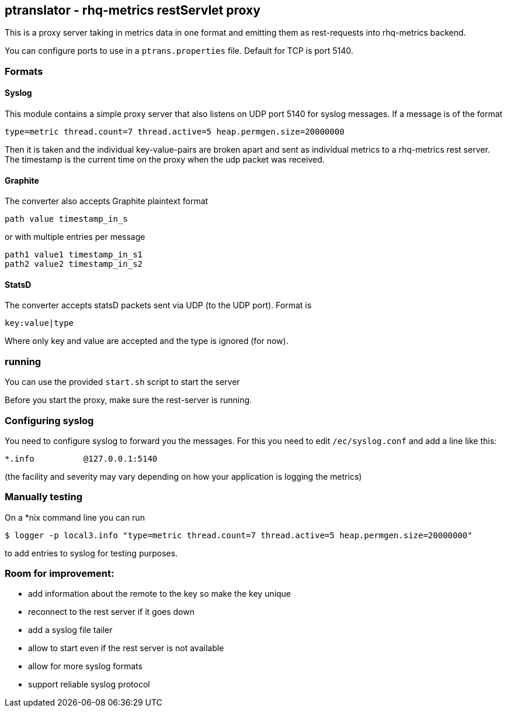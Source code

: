 == ptranslator - rhq-metrics restServlet proxy

This is a proxy server taking in metrics data in one format and emitting
them as rest-requests into rhq-metrics backend.

You can configure ports to use in a `ptrans.properties` file. Default
for TCP is port 5140.

=== Formats

==== Syslog

This module contains a simple proxy server that also listens on UDP port 5140
for syslog messages. If a message is of the format

  type=metric thread.count=7 thread.active=5 heap.permgen.size=20000000

Then it is taken and the individual key-value-pairs are broken apart and
sent as individual metrics to a rhq-metrics rest server. The timestamp
is the current time on the proxy when the udp packet was received.

==== Graphite

The converter also accepts Graphite plaintext format

    path value timestamp_in_s

or with multiple entries per message

    path1 value1 timestamp_in_s1
    path2 value2 timestamp_in_s2

==== StatsD

The converter accepts statsD packets sent via UDP (to the UDP port).
Format is

  key:value|type


Where only key and value are accepted and the type is ignored (for now).



=== running

You can use the provided `start.sh` script to start the server

Before you start the proxy, make sure the rest-server is running.

=== Configuring syslog

You need to configure syslog to forward you the messages.
For this you need to edit `/ec/syslog.conf` and add a line like this:

  *.info          @127.0.0.1:5140

(the facility and severity may vary depending on how your application is logging the metrics)

=== Manually testing

On a *nix command line you can run

  $ logger -p local3.info "type=metric thread.count=7 thread.active=5 heap.permgen.size=20000000"

to add entries to syslog for testing purposes.

=== Room for improvement:

* add information about the remote to the key so make the key unique
* reconnect to the rest server if it goes down
* add a syslog file tailer
* allow to start even if the rest server is not available
* allow for more syslog formats
* support reliable syslog protocol